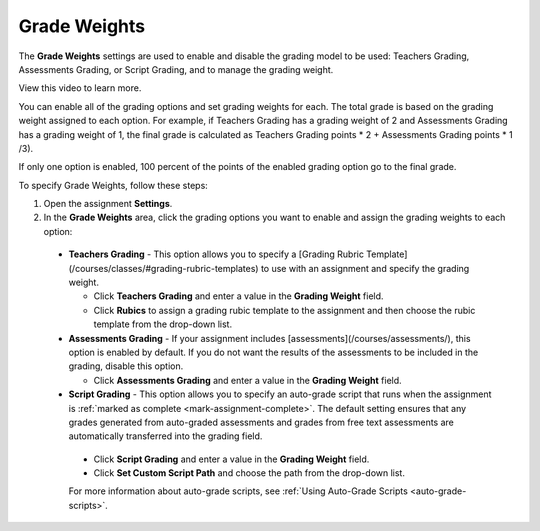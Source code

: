 .. meta::
   :description: Grade Weights


.. _grade-weights:

Grade Weights
=============
The **Grade Weights** settings are used to enable and disable the grading model to be used: Teachers Grading, Assessments Grading, or Script Grading, and to manage the grading weight.

.. image:: /img/gradingweights.png
   :alt: Grade Weights

View this video to learn more.

.. raw:: html

    <iframe width="620" height="349" src="https://codio.wistia.com/medias/5xp528jt6x?wvideo=5xp528jt6x" allowtransparency="true" frameborder="0" scrolling="no" class="wistia_embed" name="wistia_embed" allowfullscreen mozallowfullscreen webkitallowfullscreen oallowfullscreen msallowfullscreen width="620" height="349"></iframe>

You can enable all of the grading options and set grading weights for each. The total grade is based on the grading weight assigned to each option. For example, if Teachers Grading has a grading weight of 2 and Assessments Grading has a grading weight of 1, the final grade is calculated as Teachers Grading points * 2 + Assessments Grading points * 1 /3).

If only one option is enabled, 100 percent of the points of the enabled grading option go to the final grade.

To specify Grade Weights, follow these steps:

1. Open the assignment **Settings**.
2. In the **Grade Weights** area, click the grading options you want to enable and assign the grading weights to each option:

  - **Teachers Grading** - This option allows you to specify a [Grading Rubric Template](/courses/classes/#grading-rubric-templates) to use with an assignment and specify the grading weight.

    - Click **Teachers Grading** and enter a value in the **Grading Weight** field.
    - Click **Rubics** to assign a grading rubic template to the assignment and then choose the rubic template from the drop-down list.

  - **Assessments Grading** - If your assignment includes [assessments](/courses/assessments/), this option is enabled by default. If you do not want the results of the assessments to be included in the grading, disable this option.

    - Click **Assessments Grading** and enter a value in the **Grading Weight** field.

  - **Script Grading** - This option allows you to specify an auto-grade script that runs when the assignment is :ref:`marked as complete <mark-assignment-complete>`. The default setting ensures that any grades generated from auto-graded assessments and grades from free text assessments are automatically transferred into the grading field.

   - Click **Script Grading** and enter a value in the **Grading Weight** field.
   - Click **Set Custom Script Path** and choose the path from the drop-down list.

   For more information about auto-grade scripts, see :ref:`Using Auto-Grade Scripts <auto-grade-scripts>`.
   
